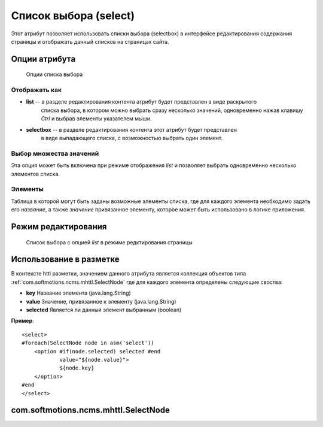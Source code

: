 .. _am_selectbox:

Список выбора (select)
======================

Этот атрибут позволяет использовать списки выбора (selectbox)
в интерфейсе редактирования содержания страницы и отображать
данный списков на страницах сайта.


Опции атрибута
--------------

.. figure:: img/img1.png

    Опции списка выбора

Отображать как
**************

* **list** -- в разделе редактирования контента атрибут будет представлен в виде раскрытого
    списка выбора, в котором можно выбрать сразу несколько  значений, одновременно нажав
    клавишу `Ctrl` и выбрав элементы указателем мыши.
* **selectbox** -- в разделе редактирования контента этот атрибут будет представлен
    в виде выпадающего списка, с возможностью выбрать один элемент.


Выбор множества значений
************************

Эта опция может быть включена при режиме отображения *list*
и позволяет выбрать одновременно несколько элементов списка.


Элементы
********

Таблица в которой могут быть заданы возможные элементы списка, где для каждого
элемента необходимо задать его `название`, а также `значение` привязанное элементу,
которое может быть использовано в логике приложения.


Режим редактирования
--------------------

.. figure:: img/img2.png

    Список выбора с опцией `list`  в режиме редктирования страницы

Использование в разметке
------------------------

В контексте httl разметки, значением данного атрибута
является коллекция объектов типа :ref:`com.softmotions.ncms.mhttl.SelectNode`
где для каждого элемента определены следующие своства:

* **key** Название элемента (java.lang.String)
* **value** Значение, привязанное к элементу (java.lang.String)
* **selected** Является ли данный элемент выбранным (boolean)


**Пример**::

    <select>
    #foreach(SelectNode node in asm('select'))
        <option #if(node.selected) selected #end
                value="${node.value}">
                ${node.key}
        </option>
    #end
    </select>

.. _com.softmotions.ncms.mhttl.SelectNode:

com.softmotions.ncms.mhttl.SelectNode
-------------------------------------

.. js:attribute:: String SelectNode.key

    Название опции select элемента, отображаемое пользователю

.. js:attribute:: String SelectNode.value

    Значение опции select элемента, используемое сайтом

.. js:attribute:: boolean SelectNode.selected

    Если ``true`` то текущая опция выбрана (является активной)

